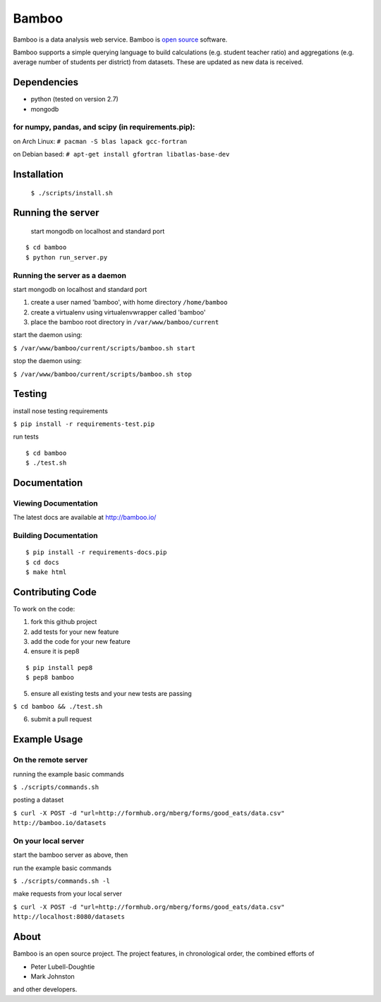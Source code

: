 Bamboo
======


.. image:: https://secure.travis-ci.org/modilabs/bamboo.png?branch=master
  :target: http://travis-ci.org/modilabs/bamboo

Bamboo is a data analysis web service.
Bamboo is `open source <https://github.com/modilabs/bamboo>`_ software.

Bamboo supports a simple querying language to build calculations
(e.g. student teacher ratio) and aggregations (e.g. average number of students
per district) from datasets. These are updated as new data is received.


Dependencies
------------

* python (tested on version 2.7)
* mongodb

for numpy, pandas, and scipy (in requirements.pip):
^^^^^^^^^^^^^^^^^^^^^^^^^^^^^^^^^^^^^^^^^^^^^^^^^^^^^^^^^^^^

on Arch Linux: ``# pacman -S blas lapack gcc-fortran``

on Debian based: ``# apt-get install gfortran libatlas-base-dev``

Installation
------------
    
    ``$ ./scripts/install.sh``

Running the server
------------------

    start mongodb on localhost and standard port

::

    $ cd bamboo
    $ python run_server.py

Running the server as a daemon
^^^^^^^^^^^^^^^^^^^^^^^^^^^^^^

start mongodb on localhost and standard port

1. create a user named 'bamboo', with home directory ``/home/bamboo``
2. create a virtualenv using virtualenvwrapper called 'bamboo'
3. place the bamboo root directory in ``/var/www/bamboo/current``

start the daemon using:

``$ /var/www/bamboo/current/scripts/bamboo.sh start``

stop the daemon using:

``$ /var/www/bamboo/current/scripts/bamboo.sh stop``


Testing
-------

install nose testing requirements

``$ pip install -r requirements-test.pip``

run tests

::

    $ cd bamboo
    $ ./test.sh

Documentation
-------------

Viewing Documentation
^^^^^^^^^^^^^^^^^^^^^

The latest docs are available at http://bamboo.io/
    
Building Documentation
^^^^^^^^^^^^^^^^^^^^^^

::

    $ pip install -r requirements-docs.pip
    $ cd docs
    $ make html

Contributing Code
-----------------

To work on the code:

1. fork this github project
2. add tests for your new feature
3. add the code for your new feature
4. ensure it is pep8

::

  $ pip install pep8
  $ pep8 bamboo

5. ensure all existing tests and your new tests are passing

``$ cd bamboo && ./test.sh``

6. submit a pull request

Example Usage
-------------

On the remote server
^^^^^^^^^^^^^^^^^^^^

running the example basic commands

``$ ./scripts/commands.sh``

posting a dataset

``$ curl -X POST -d "url=http://formhub.org/mberg/forms/good_eats/data.csv" http://bamboo.io/datasets``

On your local server
^^^^^^^^^^^^^^^^^^^

start the bamboo server as above, then

run the example basic commands

``$ ./scripts/commands.sh -l``

make requests from your local server

``$ curl -X POST -d "url=http://formhub.org/mberg/forms/good_eats/data.csv" http://localhost:8080/datasets``

About
-----
Bamboo is an open source project. The project features, in chronological order,
the combined efforts of

* Peter Lubell-Doughtie
* Mark Johnston

and other developers.
